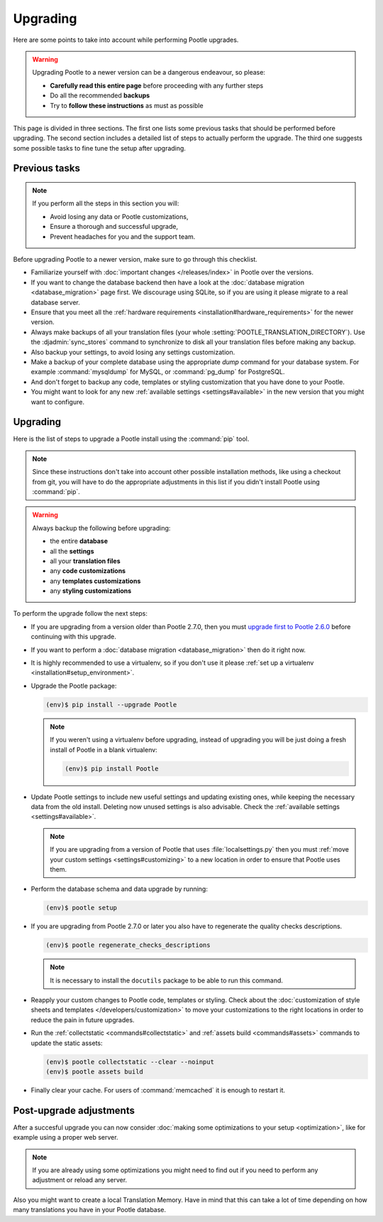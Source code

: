 .. _upgrading:

Upgrading
=========

Here are some points to take into account while performing Pootle
upgrades.

.. warning::

  Upgrading Pootle to a newer version can be a dangerous endeavour, so please:

  - **Carefully read this entire page** before proceeding with any further
    steps
  - Do all the recommended **backups**
  - Try to **follow these instructions** as must as possible


This page is divided in three sections. The first one lists some previous tasks
that should be performed before upgrading. The second section includes a
detailed list of steps to actually perform the upgrade. The third one suggests
some possible tasks to fine tune the setup after upgrading.


.. _upgrading#previous-tasks:

Previous tasks
--------------

.. note::

  If you perform all the steps in this section you will:

  - Avoid losing any data or Pootle customizations,
  - Ensure a thorough and successful upgrade,
  - Prevent headaches for you and the support team.


Before upgrading Pootle to a newer version, make sure to go through this
checklist.

* Familiarize yourself with :doc:`important changes </releases/index>` in
  Pootle over the versions.

* If you want to change the database backend then have a look at the
  :doc:`database migration <database_migration>` page first. We discourage
  using SQLite, so if you are using it please migrate to a real database
  server.

* Ensure that you meet all the :ref:`hardware requirements
  <installation#hardware_requirements>` for the newer version.

* Always make backups of all your translation files (your whole
  :setting:`POOTLE_TRANSLATION_DIRECTORY`). Use the :djadmin:`sync_stores`
  command to synchronize to disk all your translation files before making any
  backup.

* Also backup your settings, to avoid losing any settings customization.

* Make a backup of your complete database using the appropriate *dump*
  command for your database system. For example :command:`mysqldump` for MySQL,
  or :command:`pg_dump` for PostgreSQL.

* And don't forget to backup any code, templates or styling customization that
  you have done to your Pootle.

* You might want to look for any new :ref:`available settings
  <settings#available>` in the new version that you might want to configure.


.. _upgrading#upgrading:

Upgrading
---------

Here is the list of steps to upgrade a Pootle install using the :command:`pip`
tool.

.. note::

  Since these instructions don't take into account other possible installation
  methods, like using a checkout from git, you will have to do the appropriate
  adjustments in this list if you didn't install Pootle using :command:`pip`.

.. warning::

  Always backup the following before upgrading:

  - the entire **database**
  - all the **settings**
  - all your **translation files**
  - any **code customizations**
  - any **templates customizations**
  - any **styling customizations**


To perform the upgrade follow the next steps:

* If you are upgrading from a version older than Pootle 2.7.0, then you must
  `upgrade first to Pootle 2.6.0
  <http://docs.translatehouse.org/projects/pootle/en/stable-2.6.0/server/upgrading.html>`_
  before continuing with this upgrade.

* If you want to perform a :doc:`database migration <database_migration>` then
  do it right now.

* It is highly recommended to use a virtualenv, so if you don't use it please
  :ref:`set up a virtualenv <installation#setup_environment>`.

* Upgrade the Pootle package:

  .. code-block:: bash

    (env)$ pip install --upgrade Pootle


  .. note::

    If you weren't using a virtualenv before upgrading, instead of upgrading
    you will be just doing a fresh install of Pootle in a blank virtualenv:

    .. code-block:: bash

      (env)$ pip install Pootle


* Update Pootle settings to include new useful settings and updating existing
  ones, while keeping the necessary data from the old install. Deleting now
  unused settings is also advisable. Check the :ref:`available settings
  <settings#available>`.

  .. note::

    If you are upgrading from a version of Pootle that uses
    :file:`localsettings.py` then you must :ref:`move your custom settings
    <settings#customizing>` to a new location in order to ensure that Pootle
    uses them.


* Perform the database schema and data upgrade by running:

  .. code-block:: bash

    (env)$ pootle setup


* If you are upgrading from Pootle 2.7.0 or later you also have to regenerate
  the quality checks descriptions.

  .. code-block:: bash

    (env)$ pootle regenerate_checks_descriptions


  .. note::

    It is necessary to install the ``docutils`` package to be able to run this
    command.


* Reapply your custom changes to Pootle code, templates or styling. Check about
  the :doc:`customization of style sheets and templates
  </developers/customization>` to move your customizations to the right
  locations in order to reduce the pain in future upgrades.

* Run the :ref:`collectstatic <commands#collectstatic>` and :ref:`assets build
  <commands#assets>` commands to update the static assets:

  .. code-block:: bash

    (env)$ pootle collectstatic --clear --noinput
    (env)$ pootle assets build


* Finally clear your cache. For users of :command:`memcached` it is enough to
  restart it.


.. _upgrading#post-upgrade:

Post-upgrade adjustments
------------------------

After a succesful upgrade you can now consider :doc:`making some optimizations
to your setup <optimization>`, like for example using a proper web server.

.. note::

  If you are already using some optimizations you might need to find out if you
  need to perform any adjustment or reload any server.


Also you might want to create a local Translation Memory. Have in mind that
this can take a lot of time depending on how many translations you have in your
Pootle database.
